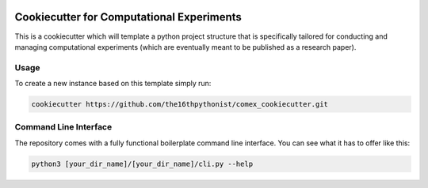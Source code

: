 |made-with-python| |python-version| |version|

.. |made-with-python| image:: https://img.shields.io/badge/Made%20with-Python-1f425f.svg
   :target: https://www.python.org/

.. |python-version| image:: https://img.shields.io/badge/Python-3.8.0-green.svg
   :target: https://www.python.org/

.. |version| image:: https://img.shields.io/badge/version-0.1.0-orange.svg
   :target: https://www.python.org/

==========================================
Cookiecutter for Computational Experiments
==========================================

This is a cookiecutter which will template a python project structure that is specifically tailored for
conducting and managing computational experiments (which are eventually meant to be published as a
research paper).

Usage
=====

To create a new instance based on this template simply run:

.. code-block:: shell

    cookiecutter https://github.com/the16thpythonist/comex_cookiecutter.git


Command Line Interface
======================

The repository comes with a fully functional boilerplate command line interface. You can see what it has to
offer like this:

.. code-block:: shell

    python3 [your_dir_name]/[your_dir_name]/cli.py --help
